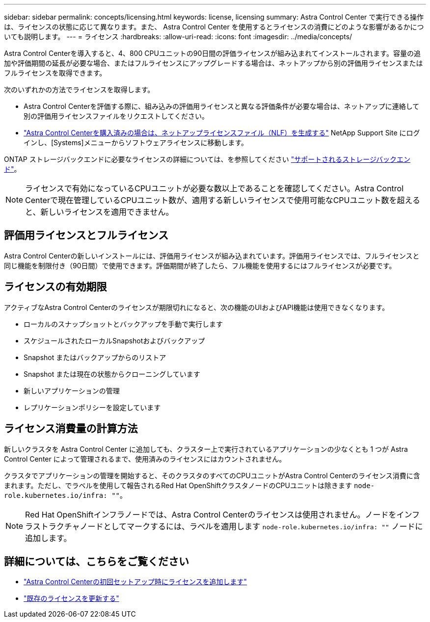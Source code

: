 ---
sidebar: sidebar 
permalink: concepts/licensing.html 
keywords: license, licensing 
summary: Astra Control Center で実行できる操作は、ライセンスの状態に応じて異なります。また、 Astra Control Center を使用するとライセンスの消費にどのような影響があるかについても説明します。 
---
= ライセンス
:hardbreaks:
:allow-uri-read: 
:icons: font
:imagesdir: ../media/concepts/


[role="lead"]
Astra Control Centerを導入すると、4、800 CPUユニットの90日間の評価ライセンスが組み込まれてインストールされます。容量の追加や評価期間の延長が必要な場合、またはフルライセンスにアップグレードする場合は、ネットアップから別の評価用ライセンスまたはフルライセンスを取得できます。

次のいずれかの方法でライセンスを取得します。

* Astra Control Centerを評価する際に、組み込みの評価用ライセンスと異なる評価条件が必要な場合は、ネットアップに連絡して別の評価用ライセンスファイルをリクエストしてください。
* https://mysupport.netapp.com/site/["Astra Control Centerを購入済みの場合は、ネットアップライセンスファイル（NLF）を生成する"^] NetApp Support Site にログインし、[Systems]メニューからソフトウェアライセンスに移動します。


ONTAP ストレージバックエンドに必要なライセンスの詳細については、を参照してください link:../get-started/requirements.html["サポートされるストレージバックエンド"]。


NOTE: ライセンスで有効になっているCPUユニットが必要な数以上であることを確認してください。Astra Control Centerで現在管理しているCPUユニット数が、適用する新しいライセンスで使用可能なCPUユニット数を超えると、新しいライセンスを適用できません。



== 評価用ライセンスとフルライセンス

Astra Control Centerの新しいインストールには、評価用ライセンスが組み込まれています。評価用ライセンスでは、フルライセンスと同じ機能を制限付き（90日間）で使用できます。評価期間が終了したら、フル機能を使用するにはフルライセンスが必要です。



== ライセンスの有効期限

アクティブなAstra Control Centerのライセンスが期限切れになると、次の機能のUIおよびAPI機能は使用できなくなります。

* ローカルのスナップショットとバックアップを手動で実行します
* スケジュールされたローカルSnapshotおよびバックアップ
* Snapshot またはバックアップからのリストア
* Snapshot または現在の状態からクローニングしています
* 新しいアプリケーションの管理
* レプリケーションポリシーを設定しています




== ライセンス消費量の計算方法

新しいクラスタを Astra Control Center に追加しても、クラスター上で実行されているアプリケーションの少なくとも 1 つが Astra Control Center によって管理されるまで、使用済みのライセンスにはカウントされません。

クラスタでアプリケーションの管理を開始すると、そのクラスタのすべてのCPUユニットがAstra Control Centerのライセンス消費に含まれます。ただし、でラベルを使用して報告されるRed Hat OpenShiftクラスタノードのCPUユニットは除きます `node-role.kubernetes.io/infra: ""`。


NOTE: Red Hat OpenShiftインフラノードでは、Astra Control Centerのライセンスは使用されません。ノードをインフラストラクチャノードとしてマークするには、ラベルを適用します `node-role.kubernetes.io/infra: ""` ノードに追加します。



== 詳細については、こちらをご覧ください

* link:../get-started/add-license.html["Astra Control Centerの初回セットアップ時にライセンスを追加します"]
* link:../use/update-licenses.html["既存のライセンスを更新する"]

